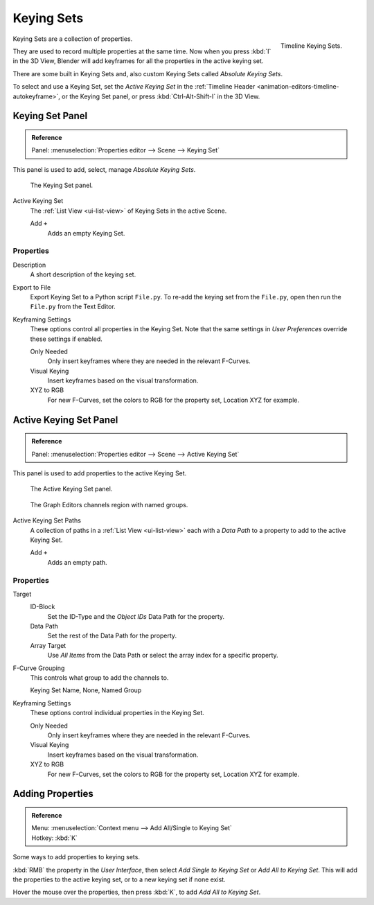 .. _bpy.ops.anim.keying_set:

***********
Keying Sets
***********

.. figure:: /images/editors_timeline_keying-sets.png
   :align: right

   Timeline Keying Sets.

Keying Sets are a collection of properties.

.. (alt) Keying Sets are a set of keyframe channels.

They are used to record multiple properties at the same time.
Now when you press :kbd:`I` in the 3D View,
Blender will add keyframes for all the properties in the active keying set.

There are some built in Keying Sets and,
also custom Keying Sets called *Absolute Keying Sets*.

To select and use a Keying Set, set the *Active Keying Set* in the
:ref:`Timeline Header <animation-editors-timeline-autokeyframe>`,
or the Keying Set panel, or press :kbd:`Ctrl-Alt-Shift-I` in the 3D View.


Keying Set Panel
================

.. admonition:: Reference
   :class: refbox

   | Panel:    :menuselection:`Properties editor --> Scene --> Keying Set`

This panel is used to add, select, manage *Absolute Keying Sets*.

.. figure:: /images/animation_keyframes_keying-sets_scene-keying-set-panel.png

   The Keying Set panel.

Active Keying Set
   The :ref:`List View <ui-list-view>` of Keying Sets in the active Scene.

   Add ``+``
      Adds an empty Keying Set.


Properties
----------

Description
   A short description of the keying set.
Export to File
   Export Keying Set to a Python script ``File.py``.
   To re-add the keying set from the ``File.py``, open then run the ``File.py`` from the Text Editor.

Keyframing Settings
   These options control all properties in the Keying Set.
   Note that the same settings in *User Preferences* override these settings if enabled.

   Only Needed
      Only insert keyframes where they are needed in the relevant F-Curves.
   Visual Keying
      Insert keyframes based on the visual transformation.
   XYZ to RGB
      For new F-Curves, set the colors to RGB for the property set, Location XYZ for example.


Active Keying Set Panel
=======================

.. admonition:: Reference
   :class: refbox

   | Panel:    :menuselection:`Properties editor --> Scene --> Active Keying Set`

This panel is used to add properties to the active Keying Set.

.. figure:: /images/animation_keyframes_keying-sets_scene-active-keying-set-panel.png

   The Active Keying Set panel.

.. figure:: /images/editors_graph-editor_introduction_channels-region.png

   The Graph Editors channels region with named groups.

Active Keying Set Paths
   A collection of paths in a :ref:`List View <ui-list-view>` each with a *Data Path* to a property
   to add to the active Keying Set.

   Add ``+``
      Adds an empty path.


Properties
----------

Target
   ID-Block
      Set the ID-Type and the *Object IDs* Data Path for the property.
   Data Path
      Set the rest of the Data Path for the property.
   Array Target
      Use *All Items* from the Data Path or select the array index for a specific property.

F-Curve Grouping
   This controls what group to add the channels to.

   Keying Set Name, None, Named Group

Keyframing Settings
   These options control individual properties in the Keying Set.

   Only Needed
      Only insert keyframes where they are needed in the relevant F-Curves.
   Visual Keying
      Insert keyframes based on the visual transformation.
   XYZ to RGB
      For new F-Curves, set the colors to RGB for the property set, Location XYZ for example.


Adding Properties
=================

.. admonition:: Reference
   :class: refbox

   | Menu:     :menuselection:`Context menu --> Add All/Single to Keying Set`
   | Hotkey:   :kbd:`K`

Some ways to add properties to keying sets.

:kbd:`RMB` the property in the *User Interface*, then select *Add Single to Keying Set* or *Add All to Keying Set*.
This will add the properties to the active keying set, or to a new keying set if none exist.

Hover the mouse over the properties, then press :kbd:`K`, to add *Add All to Keying Set*.
